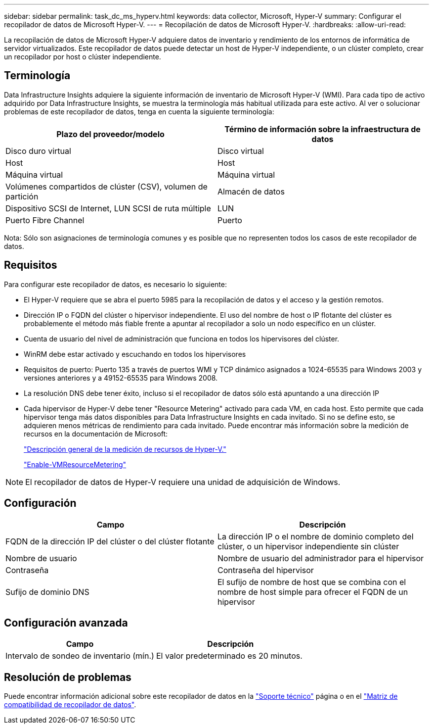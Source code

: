 ---
sidebar: sidebar 
permalink: task_dc_ms_hyperv.html 
keywords: data collector, Microsoft, Hyper-V 
summary: Configurar el recopilador de datos de Microsoft Hyper-V. 
---
= Recopilación de datos de Microsoft Hyper-V.
:hardbreaks:
:allow-uri-read: 


[role="lead"]
La recopilación de datos de Microsoft Hyper-V adquiere datos de inventario y rendimiento de los entornos de informática de servidor virtualizados. Este recopilador de datos puede detectar un host de Hyper-V independiente, o un clúster completo, crear un recopilador por host o clúster independiente.



== Terminología

Data Infrastructure Insights adquiere la siguiente información de inventario de Microsoft Hyper-V (WMI). Para cada tipo de activo adquirido por Data Infrastructure Insights, se muestra la terminología más habitual utilizada para este activo. Al ver o solucionar problemas de este recopilador de datos, tenga en cuenta la siguiente terminología:

[cols="2*"]
|===
| Plazo del proveedor/modelo | Término de información sobre la infraestructura de datos 


| Disco duro virtual | Disco virtual 


| Host | Host 


| Máquina virtual | Máquina virtual 


| Volúmenes compartidos de clúster (CSV), volumen de partición | Almacén de datos 


| Dispositivo SCSI de Internet, LUN SCSI de ruta múltiple | LUN 


| Puerto Fibre Channel | Puerto 
|===
Nota: Sólo son asignaciones de terminología comunes y es posible que no representen todos los casos de este recopilador de datos.



== Requisitos

Para configurar este recopilador de datos, es necesario lo siguiente:

* El Hyper-V requiere que se abra el puerto 5985 para la recopilación de datos y el acceso y la gestión remotos.
* Dirección IP o FQDN del clúster o hipervisor independiente. El uso del nombre de host o IP flotante del clúster es probablemente el método más fiable frente a apuntar al recopilador a solo un nodo específico en un clúster.
* Cuenta de usuario del nivel de administración que funciona en todos los hipervisores del clúster.
* WinRM debe estar activado y escuchando en todos los hipervisores
* Requisitos de puerto: Puerto 135 a través de puertos WMI y TCP dinámico asignados a 1024-65535 para Windows 2003 y versiones anteriores y a 49152-65535 para Windows 2008.
* La resolución DNS debe tener éxito, incluso si el recopilador de datos sólo está apuntando a una dirección IP
* Cada hipervisor de Hyper-V debe tener "Resource Metering" activado para cada VM, en cada host. Esto permite que cada hipervisor tenga más datos disponibles para Data Infrastructure Insights en cada invitado. Si no se define esto, se adquieren menos métricas de rendimiento para cada invitado. Puede encontrar más información sobre la medición de recursos en la documentación de Microsoft:
+
link:https://docs.microsoft.com/en-us/previous-versions/windows/it-pro/windows-server-2012-R2-and-2012/hh831661(v=ws.11)["Descripción general de la medición de recursos de Hyper-V."]

+
link:https://docs.microsoft.com/en-us/powershell/module/hyper-v/enable-vmresourcemetering?view=win10-ps["Enable-VMResourceMetering"]




NOTE: El recopilador de datos de Hyper-V requiere una unidad de adquisición de Windows.



== Configuración

[cols="2*"]
|===
| Campo | Descripción 


| FQDN de la dirección IP del clúster o del clúster flotante | La dirección IP o el nombre de dominio completo del clúster, o un hipervisor independiente sin clúster 


| Nombre de usuario | Nombre de usuario del administrador para el hipervisor 


| Contraseña | Contraseña del hipervisor 


| Sufijo de dominio DNS | El sufijo de nombre de host que se combina con el nombre de host simple para ofrecer el FQDN de un hipervisor 
|===


== Configuración avanzada

[cols="2*"]
|===
| Campo | Descripción 


| Intervalo de sondeo de inventario (mín.) | El valor predeterminado es 20 minutos. 
|===


== Resolución de problemas

Puede encontrar información adicional sobre este recopilador de datos en la link:concept_requesting_support.html["Soporte técnico"] página o en el link:reference_data_collector_support_matrix.html["Matriz de compatibilidad de recopilador de datos"].
